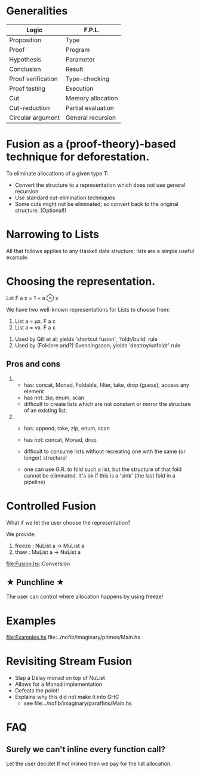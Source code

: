 
* Generalities

| Logic              | F.P.L.             |
|--------------------+--------------------|
| Proposition        | Type               |
| Proof              | Program            |
| Hypothesis         | Parameter          |
| Conclusion         | Result             |
| Proof verification | Type-checking      |
| Proof testing      | Execution          |
| Cut                | Memory allocation  |
| Cut-reduction      | Partial evaluation |
| Circular argument  | General recursion  |

* Fusion as a (proof-theory)-based technique for deforestation. 

To eliminate allocations of a given type T:
  - Convert the structure to a representation which does not use general recursion
  - Use standard cut-elimination techniques
  - Some cuts might not be eliminated; so convert back to the original structure.  (Optional!) 

* Narrowing to Lists

All that follows applies to any Haskell data structure; lists are a simple useful example.

* Choosing the representation.

Let F a x = 1 + a ⊗ x

We have two well-known representations for Lists to choose from:

1. List a = μx. F a x
2. List a = νx. F a x


1. Used by Gill et al; yields 'shortcut fusion', 'foldr/build' rule
2. Used by (Folklore and?) Svenningsson; yields 'destroy/unfoldr' rule

** Pros and cons 

1.
  - has: concat, Monad, Foldable, filter, take, drop (guess), access any element
  - has not: zip, enum, scan
  - difficult to create lists which are not constant or mirror the structure of an existing list.

2. 
  - has: append, take, zip, enum, scan
  - has not: concat, Monad, drop
  - difficult to consume lists without recreating one with the same (or longer) structure!

  - one can use G.R. to fold such a list, but the structure of that fold cannot be eliminated. 
    It's ok if this is a 'sink' (the last fold in a pipeline)


* Controlled Fusion

What if we let the user choose the representation?

We provide:

1. freeze : NuList a -> MuList a
2. thaw   : MuList a -> NuList a

file:Fusion.hs::Conversion

**   ★   Punchline   ★
The user can control where allocation happens by using freeze!

* Examples

file:Examples.hs
file:../nofib/imaginary/primes/Main.hs

* Revisiting Stream Fusion

- Slap a Delay monad on top of NuList
- Allows for a Monad implementation
- Defeats the point!
- Explains why this did not make it into GHC
  + see file:../nofib/imaginary/paraffins/Main.hs

* FAQ
** Surely we can't inline every function call?
Let the user decide! If not inlined then we pay for the list allocation.


    






